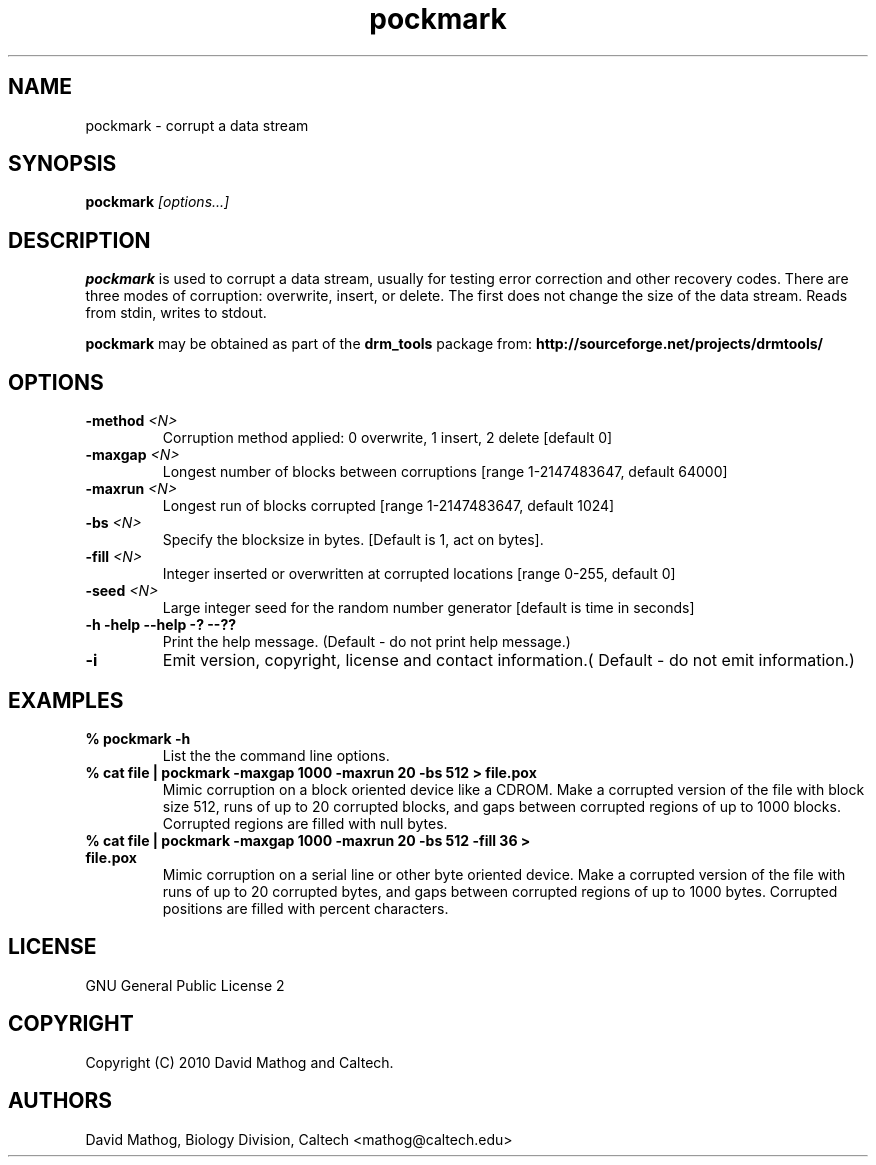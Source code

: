 .TH "pockmark" "1" "1.0.1 Jun 22 2010" "drm_tools" "User Commands"

.SH NAME

pockmark \- corrupt a data stream

.SH SYNOPSIS

.BI pockmark " [options...]"

.SH DESCRIPTION

.B pockmark
is used to corrupt a data stream, usually for testing error correction
and other recovery codes.  There are three modes of corruption:
overwrite, insert, or delete.  The first does not change the size of the data
stream.  Reads from stdin, writes to stdout.


.B pockmark
may be obtained as part of the 
.B drm_tools
package from:
.B http://sourceforge.net/projects/drmtools/


.SH OPTIONS

.TP
.BI  -method " <N>"
Corruption method applied: 0 overwrite, 1 insert, 2 delete [default 0]

.TP
.BI  -maxgap " <N>"
Longest number of blocks between corruptions [range 1-2147483647, default 64000]

.TP
.BI  -maxrun " <N>"
Longest run of blocks corrupted [range 1-2147483647, default 1024]

.TP
.BI -bs " <N>"
Specify the blocksize in bytes.  [Default is 1, act on bytes].

.TP
.BI -fill " <N>"
Integer inserted or overwritten at corrupted locations [range 0-255, default 0]

.TP
.BI -seed " <N>"
Large integer seed for the random number generator [default is time in seconds]

.TP
.B -h -help --help -? --??
Print the help message. (Default - do not print help message.)


.TP
.B -i
Emit version, copyright, license and contact information.( Default - do not emit information.)




.SH EXAMPLES


.TP
.B % pockmark -h
List the the command line options.

.TP
.B % cat file | pockmark -maxgap 1000 -maxrun 20 -bs 512 > file.pox
Mimic corruption on a block oriented device like a CDROM.
Make a corrupted version of the file with block size 512, runs of up to 20
corrupted blocks, and gaps between corrupted regions of up to 1000 blocks.
Corrupted regions are filled with null bytes.

.TP
.B % cat file | pockmark -maxgap 1000 -maxrun 20 -bs 512 -fill 36 > file.pox
Mimic corruption on a serial line or other byte oriented device.
Make a corrupted version of the file with runs of up to 20
corrupted bytes, and gaps between corrupted regions of up to 1000 bytes.
Corrupted positions are filled with percent characters.


.SH LICENSE

GNU General Public License 2

.SH COPYRIGHT

Copyright (C) 2010 David Mathog and Caltech.

.SH AUTHORS

David Mathog, Biology Division, Caltech <mathog@caltech.edu>



